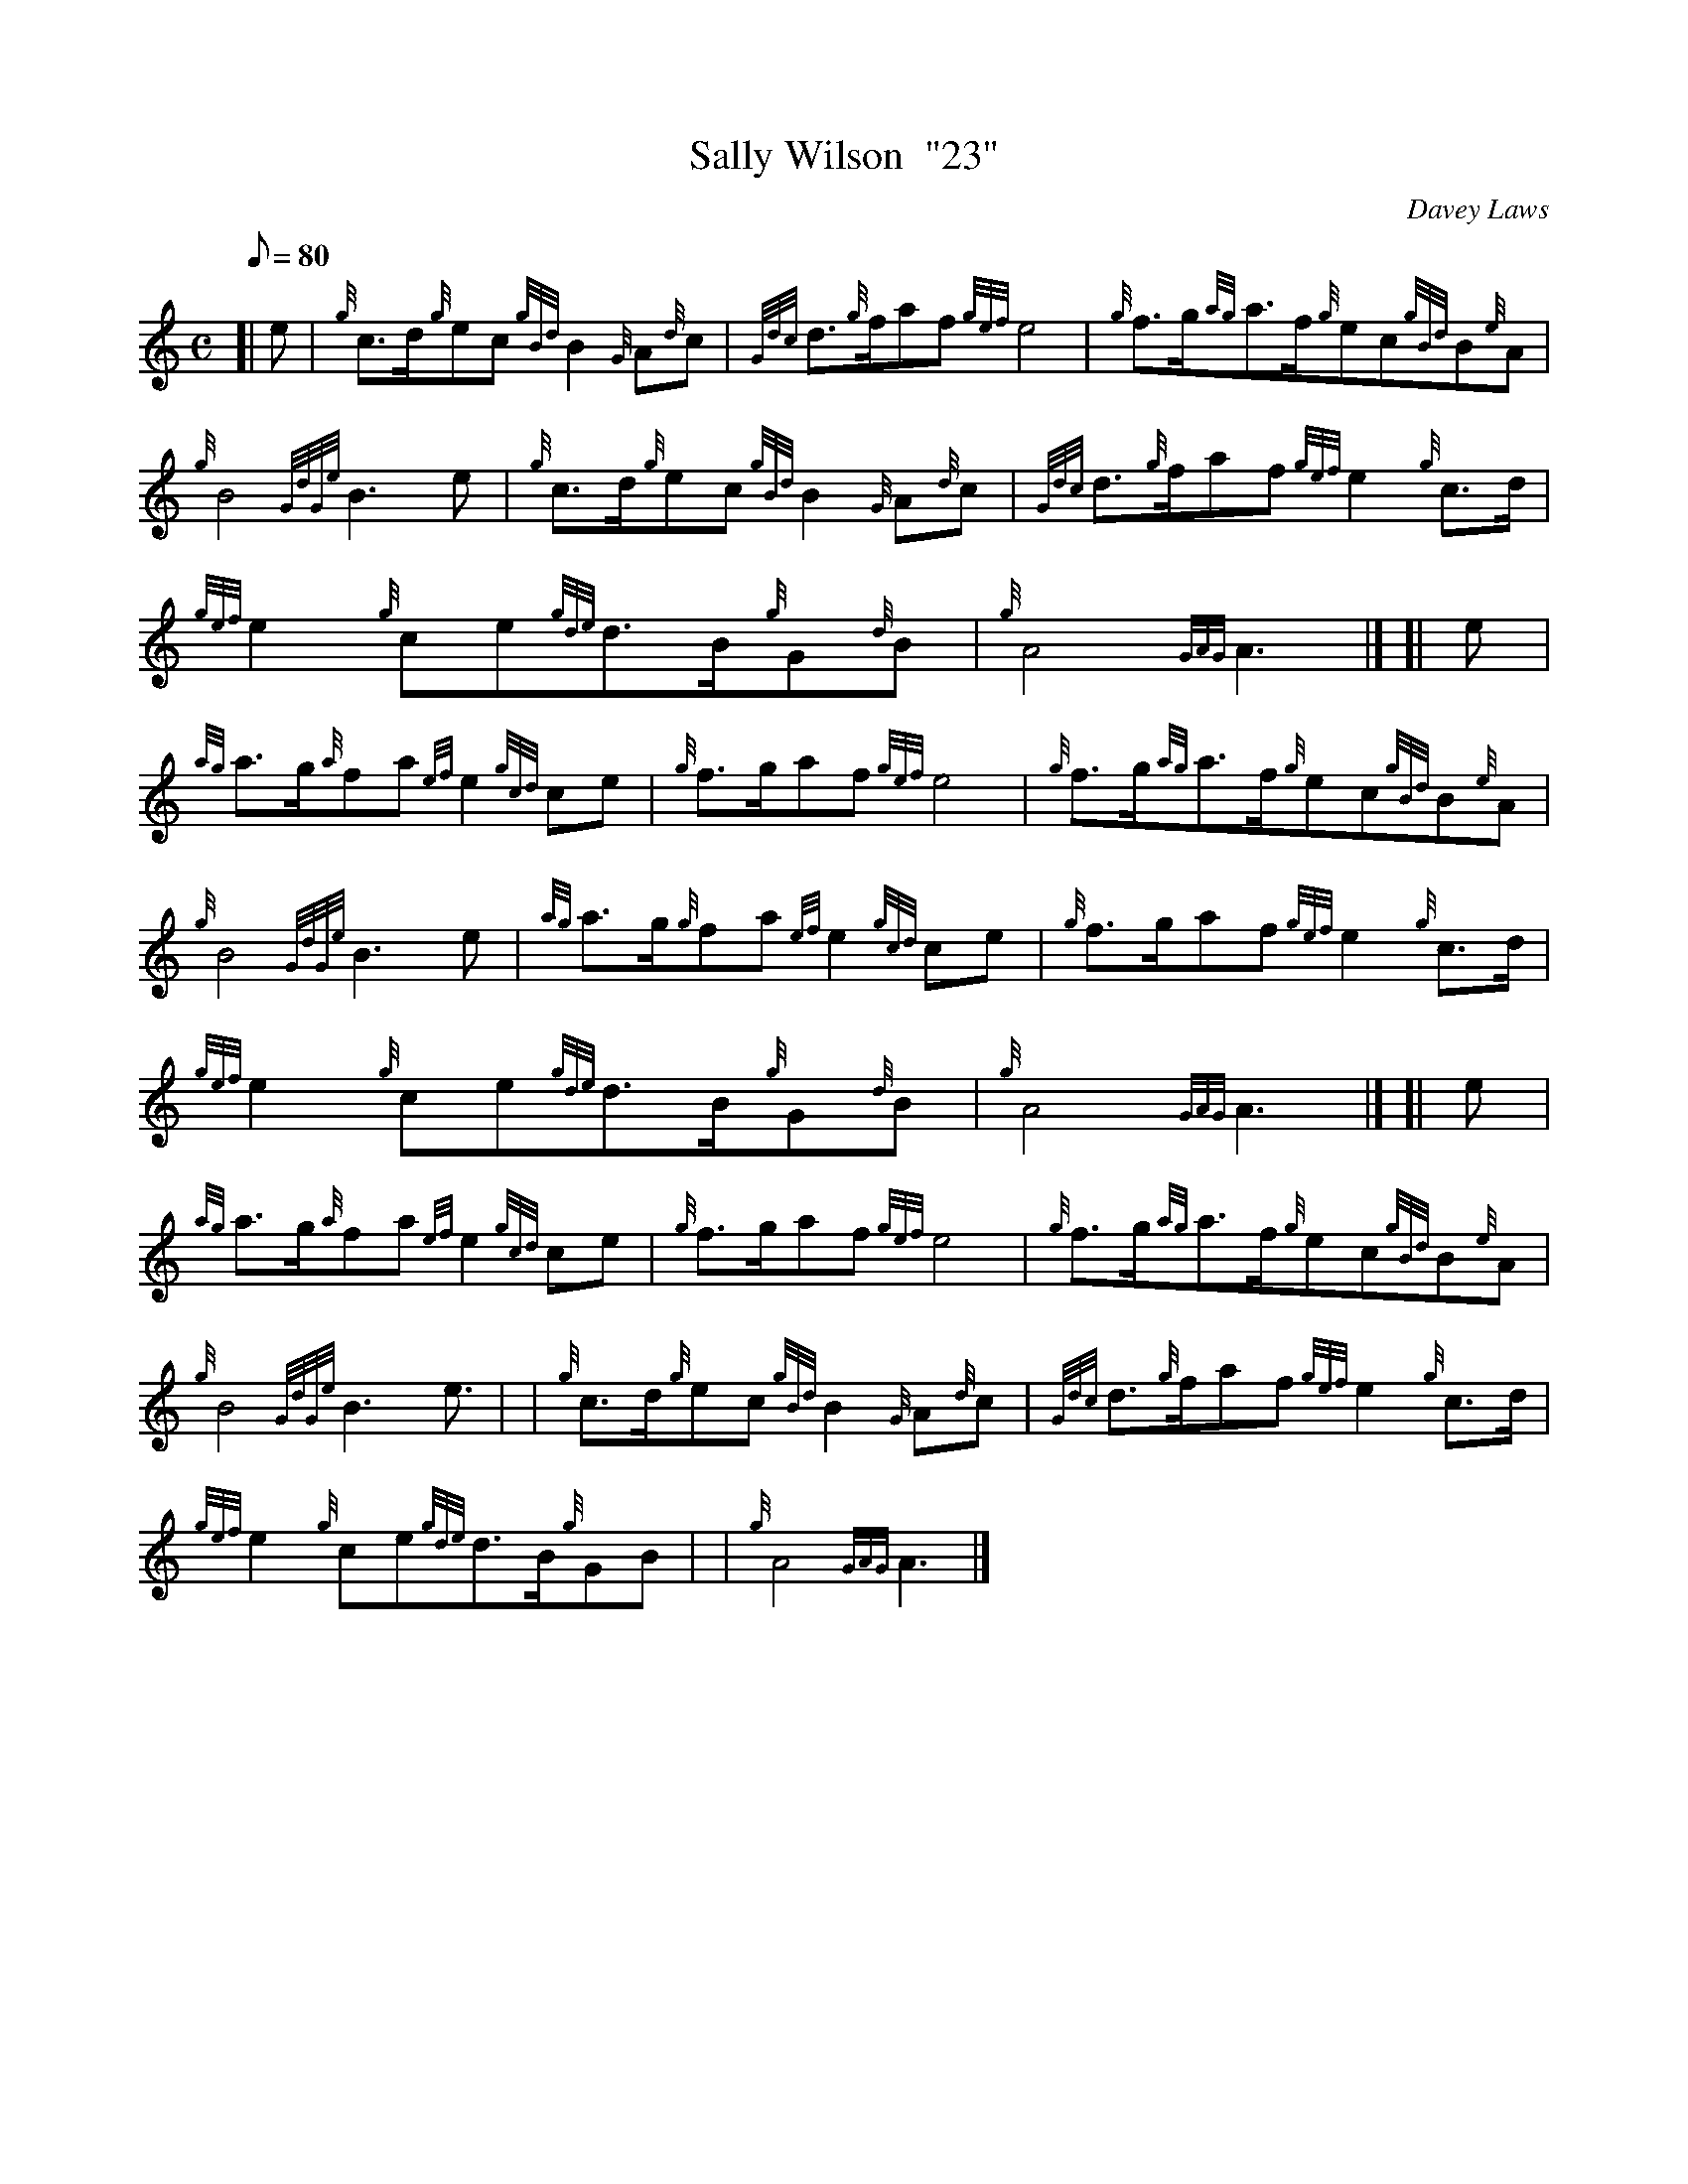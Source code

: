 X: 1
T:Sally Wilson  "23"
M:C
L:1/8
Q:80
C:Davey Laws
S:March
K:HP
[| e|
{g}c3/2d/2{g}ec{gBd}B2{G}A{d}c|
{Gdc}d3/2{g}f/2af{gef}e4|
{g}f3/2g/2{ag}a3/2f/2{g}ec{gBd}B{e}A|  !
{g}B4{GdGe}B3e|
{g}c3/2d/2{g}ec{gBd}B2{G}A{d}c|
{Gdc}d3/2{g}f/2af{gef}e2{g}c3/2d/2|  !
{gef}e2{g}ce{gde}d3/2B/2{g}G{d}B|
{g}A4{GAG}A3|] [|
e|  !
{ag}a3/2g/2{a}fa{ef}e2{gcd}ce|
{g}f3/2g/2af{gef}e4|
{g}f3/2g/2{ag}a3/2f/2{g}ec{gBd}B{e}A|  !
{g}B4{GdGe}B3e|
{ag}a3/2g/2{g}fa{ef}e2{gcd}ce|
{g}f3/2g/2af{gef}e2{g}c3/2d/2|  !
{gef}e2{g}ce{gde}d3/2B/2{g}G{d}B|
{g}A4{GAG}A3|] [|
e|  !
{ag}a3/2g/2{a}fa{ef}e2{gcd}ce|
{g}f3/2g/2af{gef}e4|
{g}f3/2g/2{ag}a3/2f/2{g}ec{gBd}B{e}A|  !
{g}B4{GdGe}B3e3/2| |
{g}c3/2d/2{g}ec{gBd}B2{G}A{d}c|
{Gdc}d3/2{g}f/2af{gef}e2{g}c3/2d/2|  !
{gef}e2{g}ce{gde}d3/2B/2{g}GB| |
{g}A4{GAG}A3|]
